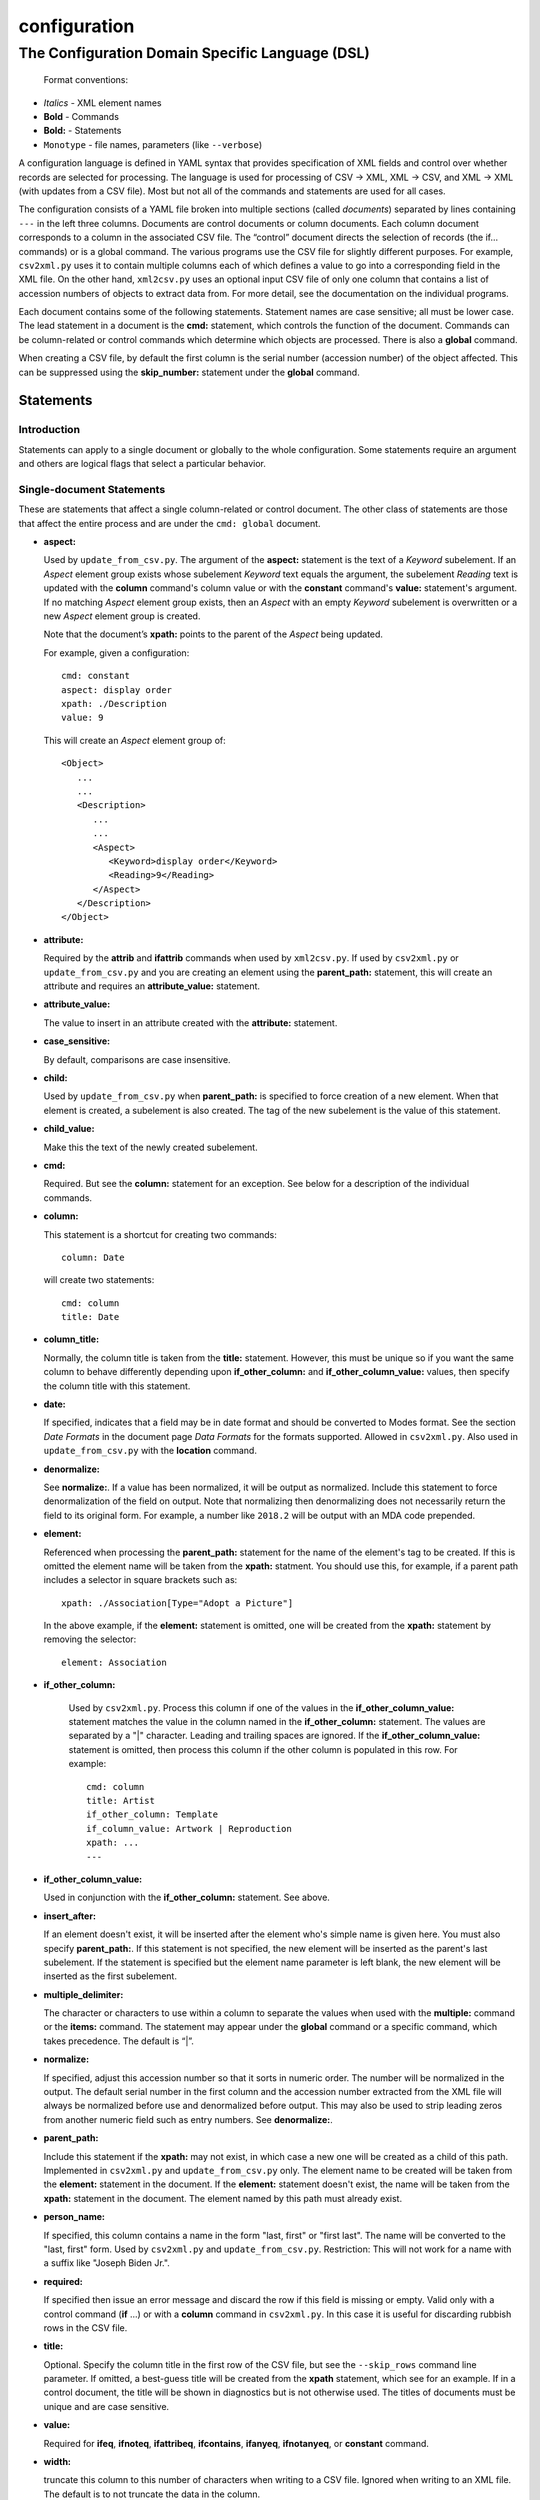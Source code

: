 .. _configuration:

configuration
=============

The Configuration Domain Specific Language (DSL)
------------------------------------------------

   Format conventions:

-   *Italics*    - XML element names
-    **Bold**     - Commands
-    **Bold:**    - Statements
-    ``Monotype`` - file names, parameters (like ``--verbose``)


A configuration language is defined in YAML syntax that provides
specification of XML fields and control over whether records are
selected for processing. The language is used for processing
of CSV → XML, XML → CSV, and XML → XML (with updates from a CSV file).
Most but not all of the commands and statements are used for all cases.

The configuration consists of a YAML file broken into multiple sections
(called *documents*) separated by lines containing ``---`` in the left three columns.
Documents are control documents or column documents.
Each column document corresponds to a column in the associated CSV file. The “control”
document directs the selection of records (the if... commands) or is a global command.
The various programs use the CSV file for slightly different purposes. For example,
``csv2xml.py`` uses it to contain multiple columns each of which defines a value to
go into a corresponding field in the XML file. On the other hand, ``xml2csv.py`` uses
an optional input CSV file of only one column that contains a list of accession
numbers of objects to extract data from. For more detail, see the documentation
on the individual programs.

Each document contains some of the following statements. Statement names are
case sensitive; all must be lower case. The lead statement in a document
is the **cmd:** statement, which controls the function of the document.
Commands can be column-related or control commands which determine which objects
are processed. There is also a **global** command.

When creating a CSV file, by default the first column is the serial number
(accession number) of the object affected. This can be suppressed using the
**skip_number:** statement under the **global** command.

Statements
~~~~~~~~~~

Introduction
++++++++++++

Statements can apply to a single document or globally to the whole configuration.
Some statements require an argument and others are logical flags that select
a particular behavior.

Single-document Statements
++++++++++++++++++++++++++

These are statements that affect a single column-related or control document. The
other class of statements are those that affect the entire process and are under
the ``cmd: global`` document.

-  **aspect:**

   Used by ``update_from_csv.py``. The argument of the **aspect:** statement
   is the text of a *Keyword* subelement. If an *Aspect* element group exists
   whose subelement *Keyword* text equals the argument, the subelement *Reading*
   text is updated with the **column** command's column value or with the **constant**
   command's **value:**
   statement's argument. If no matching *Aspect* element group exists, then
   an *Aspect* with an empty *Keyword* subelement is overwritten or a new *Aspect*
   element group is created.

   Note that the document’s **xpath:** points to the parent of the *Aspect* being updated.

   For example, given a configuration::

      cmd: constant
      aspect: display order
      xpath: ./Description
      value: 9

   This will create an *Aspect* element group of::

      <Object>
         ...
         ...
         <Description>
            ...
            ...
            <Aspect>
               <Keyword>display order</Keyword>
               <Reading>9</Reading>
            </Aspect>
         </Description>
      </Object>

-  **attribute:**

   Required by the **attrib** and **ifattrib** commands when used by
   ``xml2csv.py``. If used by ``csv2xml.py`` or ``update_from_csv.py`` and you
   are creating an element using the **parent_path:** statement, this will create
   an attribute and requires an **attribute_value:** statement.
-  **attribute_value:**

   The value to insert in an attribute created with the **attribute:**
   statement.
-  **case_sensitive:**

   By default, comparisons are case insensitive.
-  **child:**

   Used by ``update_from_csv.py`` when **parent_path:** is specified to force
   creation of a new element. When that element is created, a subelement is also created.
   The tag of the new subelement is the value of this statement.
-  **child_value:**

   Make this the text of the newly created subelement.
-  **cmd:**

   Required. But see the **column:** statement for an exception.
   See below for a description of the individual commands.
-  **column:**

   This statement is a shortcut for creating two commands::

        column: Date

   will create two statements::

        cmd: column
        title: Date

-  **column_title:**

   Normally, the column title is taken from the **title:** statement. However,
   this must be unique so
   if you want the same column to behave differently depending upon **if_other_column:**
   and **if_other_column_value:** values, then specify the column title with this statement.
-  **date:**

   If specified, indicates that a field may be in date
   format and should be converted to Modes format. See the section *Date Formats*
   in the document page *Data Formats* for the formats supported. Allowed in ``csv2xml.py``.
   Also used in ``update_from_csv.py`` with the **location** command.
-  **denormalize:**

   See **normalize:**. If a value has been normalized, it will be output as
   normalized. Include this statement to force denormalization of the field on
   output. Note that normalizing then denormalizing does not necessarily return
   the field to its original form. For example, a number like ``2018.2`` will
   be output with an MDA code prepended.
-  **element:**

   Referenced when processing the **parent_path:** statement for the name
   of the element's tag to be created. If this is omitted the element name will be taken
   from the **xpath:** statment. You should use this, for example, if a parent path
   includes a selector in square brackets such as::

      xpath: ./Association[Type="Adopt a Picture"]

   In the above example, if the **element:** statement is omitted, one will be
   created from the **xpath:** statement by removing the selector::

      element: Association

- **if_other_column:**

   Used by ``csv2xml.py``. Process this column if one of the values in the
   **if_other_column_value:** statement matches the value in the column named in the
   **if_other_column:** statement. The values are separated by a "|" character. Leading
   and trailing spaces are ignored. If the **if_other_column_value:** statement
   is omitted, then process this column if the other column is populated in this
   row. For example::

      cmd: column
      title: Artist
      if_other_column: Template
      if_column_value: Artwork | Reproduction
      xpath: ...
      ---

-  **if_other_column_value:**

   Used in conjunction with the **if_other_column:** statement. See above.
-  **insert_after:**

   If an element doesn't exist, it will be inserted after the
   element who's simple name is given here. You must also specify **parent_path:**. If this
   statement is not specified, the new element will be inserted as the parent's last
   subelement. If the statement is specified but the element name parameter is
   left blank, the new element will be inserted as the first subelement.
-  **multiple_delimiter:**

   The character or characters to use within a column to separate the
   values when used with the **multiple:** command or the **items:** command.
   The statement may appear under the **global** command or a specific command,
   which takes precedence. The default is “|”.
-  **normalize:**

   If specified, adjust this accession number so that it sorts in numeric
   order. The number will be normalized in the output. The default serial
   number in the first column and the accession number extracted from the XML
   file will always be normalized before use and denormalized before output.
   This may also be used to strip leading zeros from another numeric field such
   as entry numbers. See **denormalize:**.
-  **parent_path:**

   Include this statement if the **xpath:** may not
   exist, in which case a new one will be created as a child of this path.
   Implemented in ``csv2xml.py`` and ``update_from_csv.py`` only. The element
   name to be created will be taken from the **element:** statement in the document.
   If the **element:** statement doesn't exist, the name will be taken from the **xpath:**
   statement in the document. The element named by this
   path must already exist.
-  **person_name:**

   If specified, this column contains a name in the form
   "last, first" or "first last". The name will be converted to the
   "last, first" form. Used by ``csv2xml.py`` and ``update_from_csv.py``.
   Restriction: This will not work for a name with a suffix like "Joseph Biden Jr.".
-  **required:**

   If specified then issue an error message and discard the row if
   this field is missing or empty. Valid only with a control
   command (**if** ...) or with a **column** command in ``csv2xml.py``. In this
   case it is useful for discarding rubbish rows in the CSV file.
-  **title:**

   Optional. Specify the column title in the first row of the CSV file,
   but see the ``--skip_rows`` command line parameter.
   If omitted, a best-guess title will be created
   from the **xpath** statement, which see for an example.
   If in a control document, the title will be shown in diagnostics but is not otherwise
   used. The titles of documents must be unique and are case sensitive.
-  **value:**

   Required for **ifeq**, **ifnoteq**, **ifattribeq**, **ifcontains**, **ifanyeq**,
   **ifnotanyeq**, or **constant** command.
-  **width:**

   truncate this column to this number of characters when writing to
   a CSV file. Ignored when writing to an XML file. The default is to not
   truncate the data in the column.
-  **xpath:**

   Required. This describes the XSLT path to a relevant XML
   element. In subid mode this is a simple tag name.

   If no **title** statement is specified, the title of the CSV column associated
   with this document is generated from the **xpath** statement. For example::

      xpath: ./Description/Measurement[Part="Image"]/Reading

   will generate a title of ``Reading``.
-  **xpath2:**

   This describes the XSLT path to a relevant XML element in the case where a
   single column must be stored in two places. Used in ``csv2xml.py``. This is only valid
   for a **column** command. You can, for example, create both the ``normal`` and
   ``current`` locations from a single column value.


.. _global_command:

Global-command Statements
+++++++++++++++++++++++++

These statements are in the document whose **cmd:** is **global**.

-  **add_mda_code:**

   If the serial number does not begin with the MDA code (default LDHRM)
   then insert it as a prefix. This is used only in ``csv2xml.py``
   and ``update_from_csv.py``. You can specify an MDA code on the command line
   using the --mdacode argument.
-  **delimiter:**

   The character to use for the CSV file field
   separator. The default is “,”.
-  **multiple_delimiter:**

   See the description of this command in the
   *Single-command Statements* section.
-  **record_tag:**

   This is the tag (of which there are usually many)
   that will be the root for extracting columns. The default is
   ``Object``.
-  **record_id_xpath:**

   This is where the ID is found based on the
   root tag. The default is ``./ObjectIdentity/Number``. In addition to
   being output as column 1 by default, the ID is used in error
   messages.
-  **serial:**

   This is the column title of the column to use for the accession number. The
   default value is ``Serial`` (case sensitive). If this statement is specified,
   the command line parameter ``--serial`` is ignored.
-  **skip_number:**

   If specified, do not automatically write the serial number as the
   first column. This can be useful when sorting on another column. The
   ID number can be manually inserted as another column.
-  **sort_numeric**

   The default is to sort the output alphabetically.
   This statement directs the sort to be numeric based on the first
   column of the output row. Note that accession numbers are normally normalized before
   sorting and should be sorted alphabetically.
-  **subid_parent:**

   This statement contains the path to the containing element
   for the Item elements we are creating. The presence of this statement triggers
   subid mode. The value usually should be ``ItemList``.
   Serial numbers are expected to contain sub-IDs, for example ``JB1024.1``
   or ``LDHRM.2022.1.12``. The main ID, for example ``JB1024``, is expected to
   exist in the XML file. Each row in the CSV file will create an Item entry in
   the main ID's object under an ItemList element. The sub-ID
   will become the ListNumber entry. If the number already exists, the record will be
   overwritten, otherwise a new one will be created. The columns in the CSV file will
   become sub-elements under the Item.
-  **subid_grandparent:**

   If the element named in **subid_parent:** doesn't exist, it
   will be appended under this element. Required if **subid_parent:** is specified.
-  **template_file:**

   Only in ``csv2xml.py``: This is the file to be used as the template
   for all of the objects to be created. To specify different template files for different
   types of object, see the other template related statements below.

   The ``--template`` command-line parameter overrides this statement.
   If this statement or the ``--template`` command-line parameter is specified,
   do not specify other tempate-related statements.
-  **template_title:**

   Only in ``csv2xml.py``: Defines a CSV column containing a key that
   matches one of the keys in the
   global **templates:** statement. For each row in the CSV file, this specifies which
   template should be used to create the XML Object element. The default title of the
   column in the CSV file is ``template``. Note that this is case-sensitive.
-  **template_dir:**

   Only in ``csv2xml.py``: This names the path to the directory
   containing the files named in the ``templates`` statement.
-  **templates:**

   Only in ``CSV2XML.py``: This is a complex statement used to map keys
   to filenames. The format of the statement is::

      templates:
         key1: filename1.xml
         key2: filename2.xml

   The keys should be entered in the CSV file specified by ``--incsvfile`` in a column
   specified by **template_title:**.
   See commands **template_title:** and **template_dir:**. Note that the indentation of the
   "key" rows in the YAML file is mandatory. The keys in the YAML and CSV files are case
   insensitive. Do not use this statement and also the **template_file:** statement.

.. _location_command_statements:

Location-command Statements
+++++++++++++++++++++++++++

The following statements are either unique to the **location** command or are used in
a different way from their use with, for example, the **column** command.

-  **date:**

   The parameter is the modes-format (d.m.yyyy) date to be inserted as the
   *DateEnd* field of the now previous location and the *DateBegin* field of the new
   current location. If not included, the value of the ``--date`` parameter is used.
-  **reason:**

   The parameter is text to be entered in the *Reason* field of the location
   element.
-  **location_type**

   You can update the normal location, the current location, or both. You can also
   move the current location to the normal location. The syntax is best explained by
   examples::

      location_type: normal
      location_type: current
      location_type: current normal
      location_type: normal current
      location_type: move_to_normal

   Parameters can be abbreviated to the first letter.

Commands
~~~~~~~~

Each document has one **cmd:** statement, which is customarily the first
statement in the document. Data-related commands are those that map
the elements in the XML document to a corresponding column in the associated CSV file
(but see the **location**, **constant**, and **delete** commands for exceptions).

Data-related Commands
+++++++++++++++++++++

-  **cmd: attrib**

   Like **column** except displays the value of the attribute
   named in the **attribute:** statement. For ``xml2csv.py`` only.
-  **cmd: column**

   This is the basic command to display or update the text of an
   element. When inserting into an XML field, you can control various features.
   By default, values are only inserted into an XML field if that field is
   unpopulated. Specify ``--replace`` to override this. By default, if a field
   in the CSV file is empty, no action takes place. Specify ``--empty`` to
   override this. Note ``--empty`` implies ``--replace``. See the section
   :ref:`Reserved Words` for other actions.

   You must specify a title explicitly with the **title:** statement or implicitly
   with the ``xpath`` statement.
-  **cmd: constant**

   For ``csv2xml.py`` and ``update_from_csv.py``, create an element
   from the **value:** statement of this document without reference to the CSV file.
   You may also use **constant** in ``xml2csv.py`` but you must include an **xpath:**
   statement with a value that is used for the heading if no **title:** statement
   is specified. The value is inserted unconditionally into the xpath’s text.
-  **cmd: count**

   Displays the number of occurrences of an element under its
   parent.
-  **cmd: delete**

   For ``update_from_csv.py``. Delete the first element specified by the
   **xpath** statement. If the **delete** command is
   specified, the **xpath:**  and **parent_path:** statements are required and
   the only ones allowed.

   To delete complete ``Object`` elements, use ``filter_xml.py``.
-  **cmd: delete_all**

   Like **delete** except all occurrences of the element are deleted.
-  **cmd: items**
   Used by ``csv2xml.py`` to create *Item* elements for the multiple
   text strings delimited by the delimiter specified by the **multiple_delimiter:**
   statement.
-  **cmd: keyword**

   Used by ``xml2csv.py`` Find the element specified by the xpath statement
   whose text equals the text in the **value** statement and then return the
   first *Keyword* sub-element's text. This for the special (and deprecated) case where
   an element contains both text and subelements.
-  **cmd: location**

   Update the location of objects. Do not include an **xpath:** statement; the paths
   to be updated are hard-coded. See :ref:`location_command_statements` above for the relevant
   location-command statements.
   Also see :ref:`updating_locations` in the documentation for ``update_from_csv.py``.
   At most one **location** command may be included in a configuration.
-  **cmd: multiple**

   Used by ``xml2csv.py``. Like the **column** command except it produces a
   delimiter-separated list of values. See the optional **multiple_delimiter:** statement.
-  **cmd: reproduction**

   Used by ``csv2xml.py``. A special-purpose command to create a ``Reproduction``
   element group with the accession number followed by ".jpg" as filename. This
   is the name of the file that Modes will use as a thumbnail::

      <Reproduction>
         <Filename>LDHRM.2023.20.jpg</Filename>
      </Reproduction>


Control Commands
++++++++++++++++

These commands do not generate output columns. The **if...** commands are used
by ``xml2csv.py`` and others that read from the XML file to select which
records to output. Multiple **if...** commands may be used; these are
processed in succession and have an **and** relationship, meaning that all of
the tests must succeed for a record to be selected. Note that tests are
case insensitive unless a **case_sensitive** statement is specified in the
control command document.

-  **cmd: global**

   This document contains statements that affect the
   overall processing, not just a specific column. See the section above *Global-command
   Statements*.
-  **cmd: if**

   Selects an object to display if the element text is populated.
-  **cmd: ifnot**

   Selects an object to display if the element doesn’t exist or the
   text is not populated.
-  **cmd: ifattrib**

   Selects an object if the attribute is present and the value is
   populated. Requires an **attribute:** statement.
-  **cmd: ifattribeq**

   Like **ifeq** except compares the value against an
   attribute. Example::

       cmd: ifattribeq
       xpath: .
       attribute: elementtype
       value: fine art
       ---

   This examines the ``elementtype`` attribute on the *Object* element.
-  **cmd: ifattribnoteq**

   Like **ifnoteq** except compares the value against an
   attribute.
-  **cmd: ifcontains**

   Select an object if the value in the **value:**
   statement is contained in the element text.
-  **cmd: ifelt**

   Select an object if the element exists, even if the text is empty.
   If the **required:** statement is included, a warning message is issued.
-  **cmd: ifnotelt**

   Select an object if the element doesn’t exist.
-  **cmd: ifeq**

   Select an object if the element text equals the **value:**
   statement text. Returns false if the element doesn’t exist.
-  **cmd: ifnoteq**

   Select an object if the element text does not equal the
   **value:** statement text.
-  **cmd: ifanyeq**

   This is for elements that can occur more than once but is otherwise like
   **ifeq**.
-  **cmd: ifnotanyeq**

   This is for elements that can occur more than once but is otherwise like
   **ifnoteq**. The object is selected if none of the instances of this element
   equals the contents of the **value:** statement.
-  **cmd: ifexhib**

   A special purpose command that selects an object if it was displayed at a
   particular exhibition. The exhibition number (from ``exhibition_list.py``)
   must be specified in the **value** statement.  This assumes that Exhibition
   elements exist as follows, with subelement text exactly matching the values
   in ``exhibition_list.py``::

      <Exhibition>
         <ExhibitionName>The Art of William Heath Robinson</ExhibitionName>
         <CatalogueNumber>115</CatalogueNumber>
         <Place>Dulwich Picture Gallery</Place>
         <Date>
            <DateBegin>3.11.2003</DateBegin>
            <DateEnd>18.1.2004</DateEnd>
         </Date>
      </Exhibition>

- **cmd: ifnoexhib**

   Select objects that have never been exhibited. No **xpath:** or other statement
   is required. This assumes the normal format as described above.
-  **cmd: ifcolumneq**

   Used in ``csv2xml.py``. Process this row in the CSV file if the value in the
   column named in this document’s **title** statement is equal the value named
   in this document’s **value:** statement.

The **global** Command
++++++++++++++++++++++

-  **cmd: global**

   This document contains statements that affect the
   overall processing, not just a specific column. See the section above *Global-command
   Statements*. Some of the statements affect the entire process, like **delimiter:**.
   Some of the statements affect the individual columns in the associated CSV file and
   may be overriden by the same named statement in individual documents.

